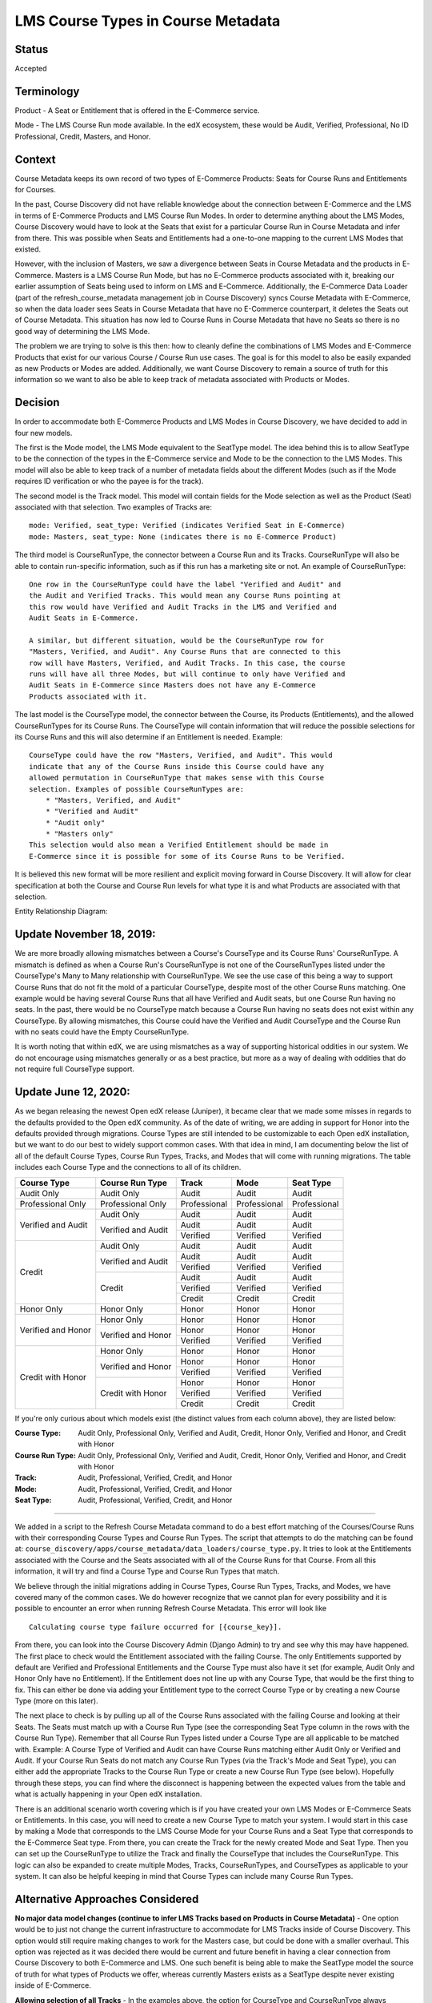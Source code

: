 LMS Course Types in Course Metadata
===================================

Status
------

Accepted


Terminology
-----------

Product - A Seat or Entitlement that is offered in the E-Commerce service.

Mode - The LMS Course Run mode available. In the edX ecosystem, these would
be Audit, Verified, Professional, No ID Professional, Credit, Masters, and
Honor.


Context
-------

Course Metadata keeps its own record of two types of E-Commerce Products:
Seats for Course Runs and Entitlements for Courses.

In the past, Course Discovery did not have reliable knowledge about the
connection between E-Commerce and the LMS in terms of E-Commerce Products and
LMS Course Run Modes. In order to determine anything about the LMS Modes,
Course Discovery would have to look at the Seats that exist for a particular
Course Run in Course Metadata and infer from there. This was possible when
Seats and Entitlements had a one-to-one mapping to the current LMS Modes that
existed.

However, with the inclusion of Masters, we saw a divergence between Seats in
Course Metadata and the products in E-Commerce. Masters is a LMS Course Run
Mode, but has no E-Commerce products associated with it, breaking our earlier
assumption of Seats being used to inform on LMS and E-Commerce. Additionally,
the E-Commerce Data Loader (part of the refresh_course_metadata management job
in Course Discovery) syncs Course Metadata with E-Commerce, so when the
data loader sees Seats in Course Metadata that have no E-Commerce counterpart,
it deletes the Seats out of Course Metadata. This situation has now led to
Course Runs in Course Metadata that have no Seats so there is no good way of
determining the LMS Mode.

The problem we are trying to solve is this then: how to cleanly define the
combinations of LMS Modes and E-Commerce Products that exist for our various
Course / Course Run use cases. The goal is for this model to also be easily
expanded as new Products or Modes are added. Additionally, we want Course
Discovery to remain a source of truth for this information so we want to also
be able to keep track of metadata associated with Products or Modes.


Decision
--------

In order to accommodate both E-Commerce Products and LMS Modes in Course
Discovery, we have decided to add in four new models.

The first is the Mode model, the LMS Mode equivalent to the SeatType
model. The idea behind this is to allow SeatType to be the connection of the
types in the E-Commerce service and Mode to be the connection to the LMS
Modes. This model will also be able to keep track of a number of metadata
fields about the different Modes (such as if the Mode requires ID
verification or who the payee is for the track).

The second model is the Track model. This model will contain fields for the
Mode selection as well as the Product (Seat) associated with that selection.
Two examples of Tracks are::

    mode: Verified, seat_type: Verified (indicates Verified Seat in E-Commerce)
    mode: Masters, seat_type: None (indicates there is no E-Commerce Product)

The third model is CourseRunType, the connector between a Course Run and its
Tracks. CourseRunType will also be able to contain run-specific information,
such as if this run has a marketing site or not.
An example of CourseRunType::

    One row in the CourseRunType could have the label "Verified and Audit" and
    the Audit and Verified Tracks. This would mean any Course Runs pointing at
    this row would have Verified and Audit Tracks in the LMS and Verified and
    Audit Seats in E-Commerce.

    A similar, but different situation, would be the CourseRunType row for
    "Masters, Verified, and Audit". Any Course Runs that are connected to this
    row will have Masters, Verified, and Audit Tracks. In this case, the course
    runs will have all three Modes, but will continue to only have Verified and
    Audit Seats in E-Commerce since Masters does not have any E-Commerce
    Products associated with it.

The last model is the CourseType model, the connector between the Course, its
Products (Entitlements), and the allowed CourseRunTypes for its Course Runs.
The CourseType will contain information that will reduce the possible
selections for its Course Runs and this will also determine if an Entitlement
is needed. Example::

    CourseType could have the row "Masters, Verified, and Audit". This would
    indicate that any of the Course Runs inside this Course could have any
    allowed permutation in CourseRunType that makes sense with this Course
    selection. Examples of possible CourseRunTypes are:
        * "Masters, Verified, and Audit"
        * "Verified and Audit"
        * "Audit only"
        * "Masters only"
    This selection would also mean a Verified Entitlement should be made in
    E-Commerce since it is possible for some of its Course Runs to be Verified.

It is believed this new format will be more resilient and explicit moving
forward in Course Discovery. It will allow for clear specification at both the
Course and Course Run levels for what type it is and what Products are
associated with that selection.

Entity Relationship Diagram:

.. image:: ../_static/course_discovery_types.png

Update November 18, 2019:
-------------------------

We are more broadly allowing mismatches between a Course's CourseType and its
Course Runs' CourseRunType. A mismatch is defined as when a Course Run's
CourseRunType is not one of the CourseRunTypes listed under the CourseType's
Many to Many relationship with CourseRunType. We see the use case of this
being a way to support Course Runs that do not fit the mold of a particular
CourseType, despite most of the other Course Runs matching. One example would
be having several Course Runs that all have Verified and Audit seats, but one
Course Run having no seats. In the past, there would be no CourseType match
because a Course Run having no seats does not exist within any CourseType. By
allowing mismatches, this Course could have the Verified and Audit CourseType
and the Course Run with no seats could have the Empty CourseRunType.

It is worth noting that within edX, we are using mismatches as a way of
supporting historical oddities in our system. We do not encourage using
mismatches generally or as a best practice, but more as a way of dealing with
oddities that do not require full CourseType support.

Update June 12, 2020:
---------------------

As we began releasing the newest Open edX release (Juniper), it became clear that we made some misses in regards to the defaults provided to the Open edX community. As of the date of writing, we are adding in support for Honor into the defaults provided through migrations. Course Types are still intended to be customizable to each Open edX installation, but we want to do our best to widely support common cases. With that idea in mind, I am documenting below the list of all of the default Course Types, Course Run Types, Tracks, and Modes that will come with running migrations. The table includes each Course Type and the connections to all of its children.

+------------------------+-----------------------+--------------+--------------+--------------+
| Course Type            | Course Run Type       | Track        | Mode         | Seat Type    |
+========================+=======================+==============+==============+==============+
| Audit Only             | Audit Only            | Audit        | Audit        | Audit        |
+------------------------+-----------------------+--------------+--------------+--------------+
| Professional Only      | Professional Only     | Professional | Professional | Professional |
+------------------------+-----------------------+--------------+--------------+--------------+
| Verified and Audit     | Audit Only            | Audit        | Audit        | Audit        |
|                        +-----------------------+--------------+--------------+--------------+
|                        | Verified and Audit    | Audit        | Audit        | Audit        |
|                        |                       +--------------+--------------+--------------+
|                        |                       | Verified     | Verified     | Verified     |
+------------------------+-----------------------+--------------+--------------+--------------+
| Credit                 | Audit Only            | Audit        | Audit        | Audit        |
|                        +-----------------------+--------------+--------------+--------------+
|                        | Verified and Audit    | Audit        | Audit        | Audit        |
|                        |                       +--------------+--------------+--------------+
|                        |                       | Verified     | Verified     | Verified     |
|                        +-----------------------+--------------+--------------+--------------+
|                        | Credit                | Audit        | Audit        | Audit        |
|                        |                       +--------------+--------------+--------------+
|                        |                       | Verified     | Verified     | Verified     |
|                        |                       +--------------+--------------+--------------+
|                        |                       | Credit       | Credit       | Credit       |
+------------------------+-----------------------+--------------+--------------+--------------+
| Honor Only             | Honor Only            | Honor        | Honor        | Honor        |
+------------------------+-----------------------+--------------+--------------+--------------+
| Verified and Honor     | Honor Only            | Honor        | Honor        | Honor        |
|                        +-----------------------+--------------+--------------+--------------+
|                        | Verified and Honor    | Honor        | Honor        | Honor        |
|                        |                       +--------------+--------------+--------------+
|                        |                       | Verified     | Verified     | Verified     |
+------------------------+-----------------------+--------------+--------------+--------------+
| Credit with Honor      | Honor Only            | Honor        | Honor        | Honor        |
|                        +-----------------------+--------------+--------------+--------------+
|                        | Verified and Honor    | Honor        | Honor        | Honor        |
|                        |                       +--------------+--------------+--------------+
|                        |                       | Verified     | Verified     | Verified     |
|                        +-----------------------+--------------+--------------+--------------+
|                        | Credit with Honor     | Honor        | Honor        | Honor        |
|                        |                       +--------------+--------------+--------------+
|                        |                       | Verified     | Verified     | Verified     |
|                        |                       +--------------+--------------+--------------+
|                        |                       | Credit       | Credit       | Credit       |
+------------------------+-----------------------+--------------+--------------+--------------+

If you're only curious about which models exist (the distinct values from each column above), they are listed below:

:Course Type: Audit Only, Professional Only, Verified and Audit, Credit, Honor Only, Verified and Honor, and Credit with Honor
:Course Run Type: Audit Only, Professional Only, Verified and Audit, Credit, Honor Only, Verified and Honor, and Credit with Honor
:Track: Audit, Professional, Verified, Credit, and Honor
:Mode: Audit, Professional, Verified, Credit, and Honor
:Seat Type: Audit, Professional, Verified, Credit, and Honor

-------

We added in a script to the Refresh Course Metadata command to do a best effort matching of the Courses/Course Runs with their corresponding Course Types and Course Run Types. The script that attempts to do the matching can be found at: ``course_discovery/apps/course_metadata/data_loaders/course_type.py``. It tries to look at the Entitlements associated with the Course and the Seats associated with all of the Course Runs for that Course. From all this information, it will try and find a Course Type and Course Run Types that match.

We believe through the initial migrations adding in Course Types, Course Run Types, Tracks, and Modes, we have covered many of the common cases. We do however recognize that we cannot plan for every possibility and it is possible to encounter an error when running Refresh Course Metadata. This error will look like

::

    Calculating course type failure occurred for [{course_key}].

From there, you can look into the Course Discovery Admin (Django Admin) to try and see why this may have happened. The first place to check would the Entitlement associated with the failing Course. The only Entitlements supported by default are Verified and Professional Entitlements and the Course Type must also have it set (for example, Audit Only and Honor Only have no Entitlement). If the Entitlement does not line up with any Course Type, that would be the first thing to fix. This can either be done via adding your Entitlement type to the correct Course Type or by creating a new Course Type (more on this later).

The next place to check is by pulling up all of the Course Runs associated with the failing Course and looking at their Seats. The Seats must match up with a Course Run Type (see the corresponding Seat Type column in the rows with the Course Run Type). Remember that all Course Run Types listed under a Course Type are all applicable to be matched with. Example: A Course Type of Verified and Audit can have Course Runs matching either Audit Only or Verified and Audit. If your Course Run Seats do not match any Course Run Types (via the Track's Mode and Seat Type), you can either add the appropriate Tracks to the Course Run Type or create a new Course Run Type (see below). Hopefully through these steps, you can find where the disconnect is happening between the expected values from the table and what is actually happening in your Open edX installation.

There is an additional scenario worth covering which is if you have created your own LMS Modes or E-Commerce Seats or Entitlements. In this case, you will need to create a new Course Type to match your system. I would start in this case by making a Mode that corresponds to the LMS Course Mode for your Course Runs and a Seat Type that corresponds to the E-Commerce Seat type. From there, you can create the Track for the newly created Mode and Seat Type. Then you can set up the CourseRunType to utilize the Track and finally the CourseType that includes the CourseRunType. This logic can also be expanded to create multiple Modes, Tracks, CourseRunTypes, and CourseTypes as applicable to your system. It can also be helpful keeping in mind that Course Types can include many Course Run Types.

Alternative Approaches Considered
---------------------------------

**No major data model changes (continue to infer LMS Tracks based on Products
in Course Metadata)** - One option would be to just not change the current
infrastructure to accommodate for LMS Tracks inside of Course Discovery. This
option would still require making changes to work for the Masters case, but
could be done with a smaller overhaul. This option was rejected as it was
decided there would be current and future benefit in having a clear connection
from Course Discovery to both E-Commerce and LMS. One such benefit is being
able to make the SeatType model the source of truth for what types of Products
we offer, whereas currently Masters exists as a SeatType despite never
existing inside of E-Commerce.

**Allowing selection of all Tracks** - In the examples above, the option for
CourseType and CourseRunType always followed the form of a label ("Verified
and Audit"). Another option we considered was allowing the user to simply
select all of the types they wanted in their Course or Course Run. For
example, with the "Verified and Audit" case, the user would select a
"Verified" option and an "Audit" option. This path was decided against due to
the complex nature of our Course and Course Run types. For example, we do not
allow a single Course to have the Professional type and
any other type (Professional must exist on its own). Another example is how we
will have a type that looks the same, but differs in a few ways. This
situation happens when we have a standard Audit Course Run and a Small Private
Online Course (SPOC). In both cases, the LMS Track is Audit, but the SPOC has
no E-Commerce Products and no marketing page whereas the the standard Audit
Course has both. For these reasons, it was decided that providing only labels
to the user will allow us to encapsulate the underlying logic and abstract
away the implementation details of concepts such as "Audit".
